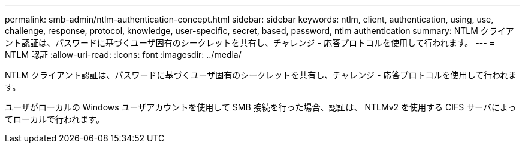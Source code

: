 ---
permalink: smb-admin/ntlm-authentication-concept.html 
sidebar: sidebar 
keywords: ntlm, client, authentication, using, use, challenge, response, protocol, knowledge, user-specific, secret, based, password, ntlm authentication 
summary: NTLM クライアント認証は、パスワードに基づくユーザ固有のシークレットを共有し、チャレンジ - 応答プロトコルを使用して行われます。 
---
= NTLM 認証
:allow-uri-read: 
:icons: font
:imagesdir: ../media/


[role="lead"]
NTLM クライアント認証は、パスワードに基づくユーザ固有のシークレットを共有し、チャレンジ - 応答プロトコルを使用して行われます。

ユーザがローカルの Windows ユーザアカウントを使用して SMB 接続を行った場合、認証は、 NTLMv2 を使用する CIFS サーバによってローカルで行われます。
